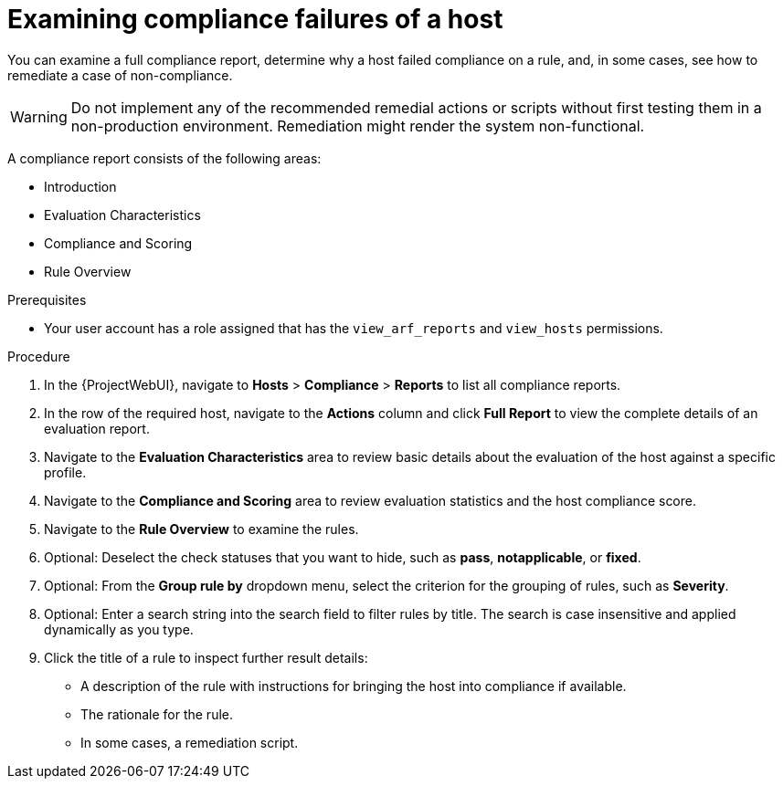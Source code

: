 [id="Examining_Compliance_Failures_of_a_Host_{context}"]
= Examining compliance failures of a host

You can examine a full compliance report, determine why a host failed compliance on a rule, and, in some cases, see how to remediate a case of non-compliance.

[WARNING]
====
Do not implement any of the recommended remedial actions or scripts without first testing them in a non-production environment.
Remediation might render the system non-functional.
====

A compliance report consists of the following areas:

* Introduction
* Evaluation Characteristics
* Compliance and Scoring
* Rule Overview

.Prerequisites
* Your user account has a role assigned that has the `view_arf_reports` and `view_hosts` permissions.

.Procedure
. In the {ProjectWebUI}, navigate to *Hosts* > *Compliance* > *Reports* to list all compliance reports.
. In the row of the required host, navigate to the *Actions* column and click *Full Report* to view the complete details of an evaluation report.
. Navigate to the *Evaluation Characteristics* area to review basic details about the evaluation of the host against a specific profile.
. Navigate to the *Compliance and Scoring* area to review evaluation statistics and the host compliance score.
. Navigate to the *Rule Overview* to examine the rules.
. Optional: Deselect the check statuses that you want to hide, such as *pass*, *notapplicable*, or *fixed*.
. Optional: From the *Group rule by* dropdown menu, select the criterion for the grouping of rules, such as *Severity*.
. Optional: Enter a search string into the search field to filter rules by title.
The search is case insensitive and applied dynamically as you type.
. Click the title of a rule to inspect further result details:
** A description of the rule with instructions for bringing the host into compliance if available.
** The rationale for the rule.
** In some cases, a remediation script.
